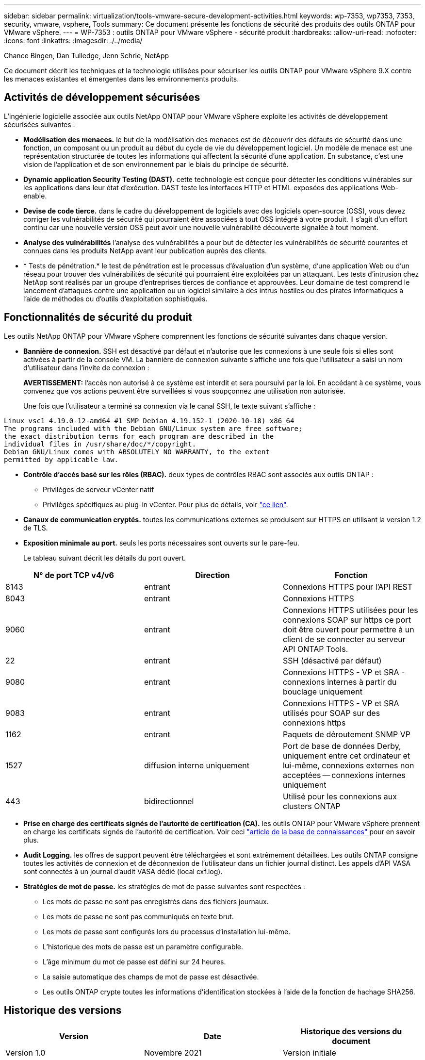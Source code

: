 ---
sidebar: sidebar 
permalink: virtualization/tools-vmware-secure-development-activities.html 
keywords: wp-7353, wp7353, 7353, security, vmware, vsphere, Tools 
summary: Ce document présente les fonctions de sécurité des produits des outils ONTAP pour VMware vSphere. 
---
= WP-7353 : outils ONTAP pour VMware vSphere - sécurité produit
:hardbreaks:
:allow-uri-read: 
:nofooter: 
:icons: font
:linkattrs: 
:imagesdir: ./../media/


Chance Bingen, Dan Tulledge, Jenn Schrie, NetApp

Ce document décrit les techniques et la technologie utilisées pour sécuriser les outils ONTAP pour VMware vSphere 9.X contre les menaces existantes et émergentes dans les environnements produits.



== Activités de développement sécurisées

L'ingénierie logicielle associée aux outils NetApp ONTAP pour VMware vSphere exploite les activités de développement sécurisées suivantes :

* *Modélisation des menaces.* le but de la modélisation des menaces est de découvrir des défauts de sécurité dans une fonction, un composant ou un produit au début du cycle de vie du développement logiciel. Un modèle de menace est une représentation structurée de toutes les informations qui affectent la sécurité d'une application. En substance, c'est une vision de l'application et de son environnement par le biais du principe de sécurité.
* *Dynamic application Security Testing (DAST).* cette technologie est conçue pour détecter les conditions vulnérables sur les applications dans leur état d'exécution. DAST teste les interfaces HTTP et HTML exposées des applications Web-enable.
* *Devise de code tierce.* dans le cadre du développement de logiciels avec des logiciels open-source (OSS), vous devez corriger les vulnérabilités de sécurité qui pourraient être associées à tout OSS intégré à votre produit. Il s'agit d'un effort continu car une nouvelle version OSS peut avoir une nouvelle vulnérabilité découverte signalée à tout moment.
* *Analyse des vulnérabilités* l'analyse des vulnérabilités a pour but de détecter les vulnérabilités de sécurité courantes et connues dans les produits NetApp avant leur publication auprès des clients.
* * Tests de pénétration.* le test de pénétration est le processus d'évaluation d'un système, d'une application Web ou d'un réseau pour trouver des vulnérabilités de sécurité qui pourraient être exploitées par un attaquant. Les tests d'intrusion chez NetApp sont réalisés par un groupe d'entreprises tierces de confiance et approuvées. Leur domaine de test comprend le lancement d'attaques contre une application ou un logiciel similaire à des intrus hostiles ou des pirates informatiques à l'aide de méthodes ou d'outils d'exploitation sophistiqués.




== Fonctionnalités de sécurité du produit

Les outils NetApp ONTAP pour VMware vSphere comprennent les fonctions de sécurité suivantes dans chaque version.

* *Bannière de connexion.* SSH est désactivé par défaut et n'autorise que les connexions à une seule fois si elles sont activées à partir de la console VM. La bannière de connexion suivante s'affiche une fois que l'utilisateur a saisi un nom d'utilisateur dans l'invite de connexion :
+
*AVERTISSEMENT:* l'accès non autorisé à ce système est interdit et sera poursuivi par la loi. En accédant à ce système, vous convenez que vos actions peuvent être surveillées si vous soupçonnez une utilisation non autorisée.

+
Une fois que l'utilisateur a terminé sa connexion via le canal SSH, le texte suivant s'affiche :



....
Linux vsc1 4.19.0-12-amd64 #1 SMP Debian 4.19.152-1 (2020-10-18) x86_64
The programs included with the Debian GNU/Linux system are free software;
the exact distribution terms for each program are described in the
individual files in /usr/share/doc/*/copyright.
Debian GNU/Linux comes with ABSOLUTELY NO WARRANTY, to the extent
permitted by applicable law.
....
* *Contrôle d'accès basé sur les rôles (RBAC).* deux types de contrôles RBAC sont associés aux outils ONTAP :
+
** Privilèges de serveur vCenter natif
** Privilèges spécifiques au plug-in vCenter. Pour plus de détails, voir https://docs.netapp.com/vapp-98/topic/com.netapp.doc.vsc-dsg/GUID-4DCAD72F-34C9-4345-A7AB-A118F4DB9D4D.html["ce lien"^].


* *Canaux de communication cryptés.* toutes les communications externes se produisent sur HTTPS en utilisant la version 1.2 de TLS.
* *Exposition minimale au port.* seuls les ports nécessaires sont ouverts sur le pare-feu.
+
Le tableau suivant décrit les détails du port ouvert.



|===
| N° de port TCP v4/v6 | Direction | Fonction 


| 8143 | entrant | Connexions HTTPS pour l'API REST 


| 8043 | entrant | Connexions HTTPS 


| 9060 | entrant | Connexions HTTPS utilisées pour les connexions SOAP sur https ce port doit être ouvert pour permettre à un client de se connecter au serveur API ONTAP Tools. 


| 22 | entrant | SSH (désactivé par défaut) 


| 9080 | entrant | Connexions HTTPS - VP et SRA - connexions internes à partir du bouclage uniquement 


| 9083 | entrant | Connexions HTTPS - VP et SRA utilisés pour SOAP sur des connexions https 


| 1162 | entrant | Paquets de déroutement SNMP VP 


| 1527 | diffusion interne uniquement | Port de base de données Derby, uniquement entre cet ordinateur et lui-même, connexions externes non acceptées -- connexions internes uniquement 


| 443 | bidirectionnel | Utilisé pour les connexions aux clusters ONTAP 
|===
* *Prise en charge des certificats signés de l'autorité de certification (CA).* les outils ONTAP pour VMware vSphere prennent en charge les certificats signés de l'autorité de certification. Voir ceci https://kb.netapp.com/Advice_and_Troubleshooting/Data_Storage_Software/VSC_and_VASA_Provider/Virtual_Storage_Console%3A_Implementing_CA_signed_certificates["article de la base de connaissances"^] pour en savoir plus.
* *Audit Logging.* les offres de support peuvent être téléchargées et sont extrêmement détaillées. Les outils ONTAP consigne toutes les activités de connexion et de déconnexion de l'utilisateur dans un fichier journal distinct. Les appels d'API VASA sont connectés à un journal d'audit VASA dédié (local cxf.log).
* *Stratégies de mot de passe.* les stratégies de mot de passe suivantes sont respectées :
+
** Les mots de passe ne sont pas enregistrés dans des fichiers journaux.
** Les mots de passe ne sont pas communiqués en texte brut.
** Les mots de passe sont configurés lors du processus d'installation lui-même.
** L'historique des mots de passe est un paramètre configurable.
** L'âge minimum du mot de passe est défini sur 24 heures.
** La saisie automatique des champs de mot de passe est désactivée.
** Les outils ONTAP crypte toutes les informations d'identification stockées à l'aide de la fonction de hachage SHA256.






== Historique des versions

|===
| Version | Date | Historique des versions du document 


| Version 1.0 | Novembre 2021 | Version initiale 
|===